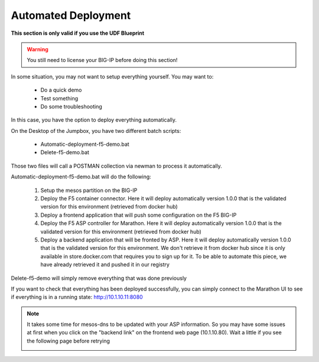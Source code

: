 Automated Deployment
====================

**This section is only valid if you use the UDF Blueprint**

.. warning::

	You still need to license your BIG-IP before doing this section!

In some situation, you may not want to setup everything yourself. You may want to: 

	* Do a quick demo
	* Test something
	* Do some troubleshooting

In this case, you have the option to deploy everything automatically. 

On the Desktop of the Jumpbox, you have two different batch scripts: 

	* Automatic-deployment-f5-demo.bat
	* Delete-f5-demo.bat

Those two files will call a POSTMAN collection via newman to process it automatically. 

.. image:: ../images/your-lab-automated-deployment-scripts.png
	:align: center
	:scale: 50%

Automatic-deployment-f5-demo.bat will do the following: 

	1. Setup the mesos partition on the BIG-IP
	2. Deploy the F5 container connector. Here it will deploy automatically version 1.0.0 that is the validated version for this environment (retrieved from docker hub)
	3. Deploy a frontend application that will push some configuration on the F5 BIG-IP
	4. Deploy the F5 ASP controller for Marathon. Here it will deploy automatically version 1.0.0 that is the validated version for this environment (retrieved from docker hub)
	5. Deploy a backend application that will be fronted by ASP. Here it will deploy automatically version 1.0.0 that is the validated version for this environment. We don't retrieve it from docker hub since it is only available in store.docker.com that requires you to sign up for it. To be able to automate this piece, we have already retrieved it and pushed it in our registry

Delete-f5-demo will simply remove everything that was done previously

If you want to check that everything has been deployed successfully, you can simply connect to the Marathon UI to see if everything is in a running state: http://10.1.10.11:8080

.. image:: ../images/f5-asp-and-controller-check-backend-and-asp-deployment.png
	:align: center
	:scale: 50%

.. note::

	It takes some time for mesos-dns to be updated with your ASP information. So you may have some issues at first when you click on the "backend link" on the frontend web page (10.1.10.80). Wait a little if you see the following page before retrying

	.. image:: ../images/your-lab-automated-deployment-dns-error.png
		:align: center
		:scale: 50%

